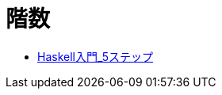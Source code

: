 = 階数

* link:https://wiki.haskell.org/Haskell%E5%85%A5%E9%96%80_5%E3%82%B9%E3%83%86%E3%83%83%E3%83%97[Haskell入門_5ステップ]
